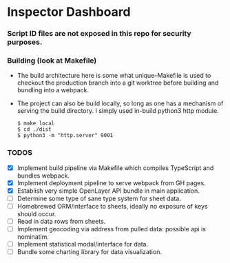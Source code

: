 * Inspector Dashboard
***  Script ID files are not exposed in this repo for security purposes.
*** Building (look at Makefile)
- The build architecture here is some what unique--Makefile is used to checkout the production branch into a git worktree before building and bundling into a webpack.
- The project can also be build locally, so long as one has a mechanism of serving the build directory. I simply used in-build python3 http module.
  #+BEGIN_SRC console
  $ make local
  $ cd ./dist
  $ python3 -m "http.server" 9001
  #+END_SRC
*** TODOS
- [X] Implement build pipeline via Makefile which compiles TypeScript and bundles webpack.
- [X] Implement deployment pipeline to serve webpack from GH pages.
- [X] Establish very simple OpenLayer API bundle in main application.
- [ ] Determine some type of sane type system for sheet data.
- [ ] Homebrewed ORM/interface to sheets, ideally no exposure of keys should occur.
- [ ] Read in data rows from sheets.
- [ ] Implement geocoding via address from pulled data: possible api is nominatim.
- [ ] Implement statistical modal/interface for data.
- [ ] Bundle some charting library for data visualization.
